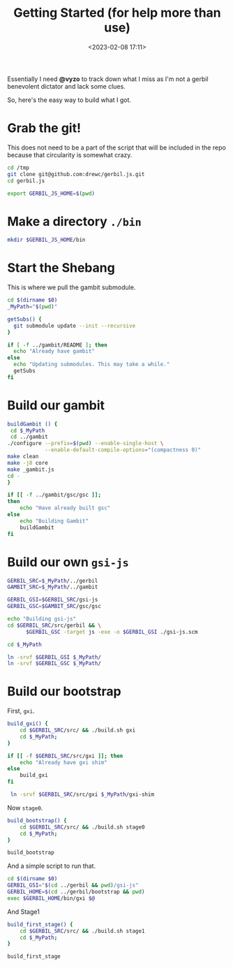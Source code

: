 #+title: Getting Started (for help more than use)
#+date: <2023-02-08 17:11>
#+description: I need an easy way for others to get where I am. This is it
#+filetags: shell git scheme gambit gerbil

Essentially I need *@vyzo* to track down what I miss as I'm not a gerbil benevolent dictator and lack some clues.

So, here's the easy way to build what I got.


* Grab the git!

This does not need to be a part of the script that will be included in the repo because that circularity is somewhat crazy.

#+begin_src bash :session gx-get-started
  cd /tmp
  git clone git@github.com:drewc/gerbil.js.git
  cd gerbil.js

  export GERBIL_JS_HOME=$(pwd)
#+end_src

* Make a directory =./bin=

#+begin_src bash :session gx-get-started
  mkdir $GERBIL_JS_HOME/bin
#+end_src


* Start the Shebang

This is where we pull the gambit submodule.

#+HEADER: :shebang #!/usr/bin/env bash
#+begin_src bash :tangle ../bin/build.sh :mkdirp t
  cd $(dirname $0)
  _MyPath="$(pwd)"

  getSubs() {
    git submodule update --init --recursive
  }

  if [ -f ../gambit/README ]; then
    echo "Already have gambit"
  else
    echo "Updating submodules. This may take a while."
    getSubs
  fi
#+end_src


* Build our gambit

#+begin_src bash :tangle ../bin/build.sh
    buildGambit () {
     cd $_MyPath
     cd ../gambit
    ./configure --prefix=$(pwd) --enable-single-host \
                --enable-default-compile-options="(compactness 0)"
    make clean
    make -j8 core
    make _gambit.js
    cd -
    }

    if [[ -f ../gambit/gsc/gsc ]];
    then
        echo "Have already built gsc"
    else
        echo "Building Gambit"
        buildGambit
    fi
#+end_src

* Build our own ~gsi-js~

#+begin_src bash :tangle ../bin/build.sh
   GERBIL_SRC=$_MyPath/../gerbil
   GAMBIT_SRC=$_MyPath/../gambit

   GERBIL_GSI=$GERBIL_SRC/gsi-js
   GERBIL_GSC=$GAMBIT_SRC/gsc/gsc

   echo "Building gsi-js"
   cd $GERBIL_SRC/src/gerbil && \
         $GERBIL_GSC -target js -exe -o $GERBIL_GSI ./gsi-js.scm

   cd $_MyPath

   ln -srvf $GERBIL_GSI $_MyPath/
   ln -srvf $GERBIL_GSC $_MyPath/

#+end_src

* Build our bootstrap

First, ~gxi~.

#+begin_src bash :tangle ../bin/build.sh
  build_gxi() {
      cd $GERBIL_SRC/src/ && ./build.sh gxi
      cd $_MyPath;
  }

  if [[ -f $GERBIL_SRC/src/gxi ]]; then
      echo "Already have gxi shim"
  else
      build_gxi
  fi

   ln -srvf $GERBIL_SRC/src/gxi $_MyPath/gxi-shim

#+end_src

Now =stage0=.

#+begin_src bash :tangle ../bin/build.sh
  build_bootstrap() {
      cd $GERBIL_SRC/src/ && ./build.sh stage0
      cd $_MyPath;
  }

  build_bootstrap
#+end_src

And a simple script to run that.

#+begin_src bash :tangle ../bin/gxi-boot :shebang #!/usr/bin/env bash
  cd $(dirname $0)
  GERBIL_GSI="$(cd ../gerbil && pwd)/gsi-js"
  GERBIL_HOME=$(cd ../gerbil/bootstrap && pwd)
  exec $GERBIL_HOME/bin/gxi $@
#+end_src

And Stage1

#+begin_src bash :tangle ../bin/build.sh
  build_first_stage() {
      cd $GERBIL_SRC/src/ && ./build.sh stage1
      cd $_MyPath;
  }

  build_first_stage
#+end_src
